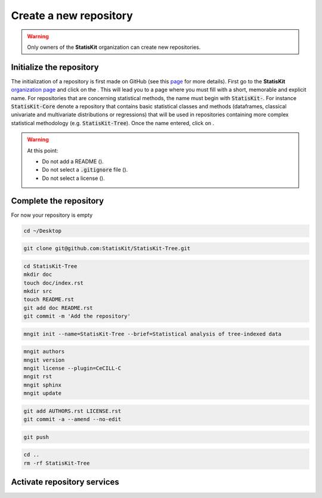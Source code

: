 .. ................................................................................ ..
..                                                                                  ..
..  StatisKit: meta-repository providing general documentation and tools for the    ..
..  **StatisKit** Organization                                                      ..
..                                                                                  ..
..  Copyright (c) 2016 Pierre Fernique                                              ..
..                                                                                  ..
..  This software is distributed under the CeCILL-C license. You should have        ..
..  received a copy of the legalcode along with this work. If not, see              ..
..  <http://www.cecill.info/licences/Licence_CeCILL-C_V1-en.html>.                  ..
..                                                                                  ..
..  File authors: Pierre Fernique <pfernique@gmail.com> (4)                         ..
..                                                                                  ..
.. ................................................................................ ..

Create a new repository
#######################

.. warning::
    
    Only owners of the **StatisKit** organization can create new repositories.


Initialize the repository
=========================

The initialization of a repository is first made on GitHub (see this `page <https://help.github.com/articles/create-a-repo/>`_ for more details).
First go to the **StatisKit** `organization page <https://github.com/StatisKit>`_ and click on the |NEWBUTTON|.
This will lead you to a page where you must fill |REPOSITORYNAME| with a short, memorable and explicit name.
For repositories that are concerning statistical methods, the name must begin with :code:`StatisKit-`.
For instance :code:`StatisKit-Core` denote a repository that contains basic statistical classes and methods (dataframes, classical univariate and multivariate distributions or regressions) that will be used in repositories containing more complex statistical methodology (e.g. :code:`StatisKit-Tree`).
Once the name entered, click on |CREATEBUTTON|.

.. warning::

    At this point:
    
    * Do not add a README (|READMEBOX|).
    * Do not select a :code:`.gitignore` file (|GITIGNOREMENU|). 
    * Do not select a license (|LICENSEMENU|).

.. |NEWBUTTON| image:: plus_new_repository_button.png
                  :alt: the new repository button

.. |REPOSITORYNAME| image:: repository_name.png
                    :alt: the repository name field

.. |CREATEBUTTON| image:: create_repository_button.png
                  :alt: the create repository button

.. |READMEBOX| image:: add_readme_box.png
               :alt: the add readme box not checked

.. |GITIGNOREMENU| image:: add_gitignore_menu.png
                   :alt: the ignore menu set to :code:`None`

.. |LICENSEMENU| image:: add_license_menu.png
                 :alt: the license menu set to :code:`None`

Complete the repository
=======================

For now your repository is empty 

.. code-block:: bash

    cd ~/Desktop

.. code-block:: bash

    git clone git@github.com:StatisKit/StatisKit-Tree.git


.. code-block:: bash

    cd StatisKit-Tree
    mkdir doc
    touch doc/index.rst
    mkdir src
    touch README.rst
    git add doc README.rst
    git commit -m 'Add the repository'

.. code-block:: bash

    mngit init --name=StatisKit-Tree --brief=Statistical analysis of tree-indexed data

.. code-block:: bash

    mngit authors
    mngit version
    mngit license --plugin=CeCILL-C
    mngit rst
    mngit sphinx
    mngit update

.. code-block:: bash

    git add AUTHORS.rst LICENSE.rst
    git commit -a --amend --no-edit

.. code-block:: bash

    git push

.. code-block:: bash

    cd ..
    rm -rf StatisKit-Tree


Activate repository services
============================


.. MngIt

.. |NAME| replace:: StatisKit

.. |BRIEF| replace:: meta-repository providing general documentation and tools for the **StatisKit** Organization

.. |VERSION| replace:: v0.1.0

.. |AUTHORSFILE| replace:: AUTHORS.rst

.. _AUTHORSFILE : AUTHORS.rst

.. |LICENSENAME| replace:: CeCILL-C

.. |LICENSEFILE| replace:: LICENSE.rst

.. _LICENSEFILE : LICENSE.rst

.. MngIt
